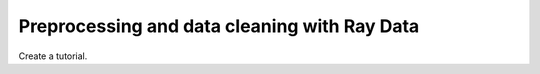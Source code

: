 =============================================
Preprocessing and data cleaning with Ray Data
=============================================

Create a tutorial.
